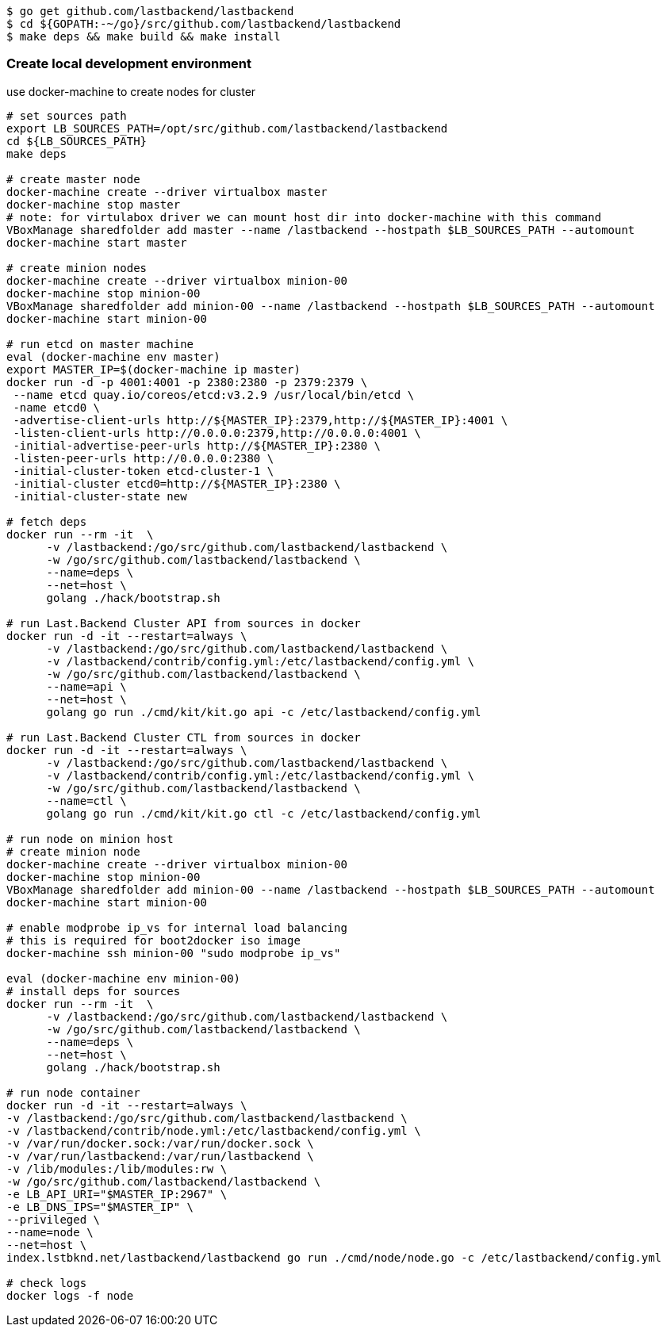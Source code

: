 
[source,bash]
----
$ go get github.com/lastbackend/lastbackend
$ cd ${GOPATH:-~/go}/src/github.com/lastbackend/lastbackend
$ make deps && make build && make install
----

=== Create local development environment

use docker-machine to create nodes for cluster

[source,bash]
----
# set sources path
export LB_SOURCES_PATH=/opt/src/github.com/lastbackend/lastbackend
cd ${LB_SOURCES_PATH}
make deps

# create master node
docker-machine create --driver virtualbox master
docker-machine stop master
# note: for virtulabox driver we can mount host dir into docker-machine with this command
VBoxManage sharedfolder add master --name /lastbackend --hostpath $LB_SOURCES_PATH --automount
docker-machine start master

# create minion nodes
docker-machine create --driver virtualbox minion-00
docker-machine stop minion-00
VBoxManage sharedfolder add minion-00 --name /lastbackend --hostpath $LB_SOURCES_PATH --automount
docker-machine start minion-00

# run etcd on master machine
eval (docker-machine env master)
export MASTER_IP=$(docker-machine ip master)
docker run -d -p 4001:4001 -p 2380:2380 -p 2379:2379 \
 --name etcd quay.io/coreos/etcd:v3.2.9 /usr/local/bin/etcd \
 -name etcd0 \
 -advertise-client-urls http://${MASTER_IP}:2379,http://${MASTER_IP}:4001 \
 -listen-client-urls http://0.0.0.0:2379,http://0.0.0.0:4001 \
 -initial-advertise-peer-urls http://${MASTER_IP}:2380 \
 -listen-peer-urls http://0.0.0.0:2380 \
 -initial-cluster-token etcd-cluster-1 \
 -initial-cluster etcd0=http://${MASTER_IP}:2380 \
 -initial-cluster-state new

# fetch deps
docker run --rm -it  \
      -v /lastbackend:/go/src/github.com/lastbackend/lastbackend \
      -w /go/src/github.com/lastbackend/lastbackend \
      --name=deps \
      --net=host \
      golang ./hack/bootstrap.sh

# run Last.Backend Cluster API from sources in docker
docker run -d -it --restart=always \
      -v /lastbackend:/go/src/github.com/lastbackend/lastbackend \
      -v /lastbackend/contrib/config.yml:/etc/lastbackend/config.yml \
      -w /go/src/github.com/lastbackend/lastbackend \
      --name=api \
      --net=host \
      golang go run ./cmd/kit/kit.go api -c /etc/lastbackend/config.yml

# run Last.Backend Cluster CTL from sources in docker
docker run -d -it --restart=always \
      -v /lastbackend:/go/src/github.com/lastbackend/lastbackend \
      -v /lastbackend/contrib/config.yml:/etc/lastbackend/config.yml \
      -w /go/src/github.com/lastbackend/lastbackend \
      --name=ctl \
      golang go run ./cmd/kit/kit.go ctl -c /etc/lastbackend/config.yml

# run node on minion host
# create minion node
docker-machine create --driver virtualbox minion-00
docker-machine stop minion-00
VBoxManage sharedfolder add minion-00 --name /lastbackend --hostpath $LB_SOURCES_PATH --automount
docker-machine start minion-00

# enable modprobe ip_vs for internal load balancing
# this is required for boot2docker iso image
docker-machine ssh minion-00 "sudo modprobe ip_vs"

eval (docker-machine env minion-00)
# install deps for sources
docker run --rm -it  \
      -v /lastbackend:/go/src/github.com/lastbackend/lastbackend \
      -w /go/src/github.com/lastbackend/lastbackend \
      --name=deps \
      --net=host \
      golang ./hack/bootstrap.sh

# run node container
docker run -d -it --restart=always \
-v /lastbackend:/go/src/github.com/lastbackend/lastbackend \
-v /lastbackend/contrib/node.yml:/etc/lastbackend/config.yml \
-v /var/run/docker.sock:/var/run/docker.sock \
-v /var/run/lastbackend:/var/run/lastbackend \
-v /lib/modules:/lib/modules:rw \
-w /go/src/github.com/lastbackend/lastbackend \
-e LB_API_URI="$MASTER_IP:2967" \
-e LB_DNS_IPS="$MASTER_IP" \
--privileged \
--name=node \
--net=host \
index.lstbknd.net/lastbackend/lastbackend go run ./cmd/node/node.go -c /etc/lastbackend/config.yml

# check logs
docker logs -f node

----
